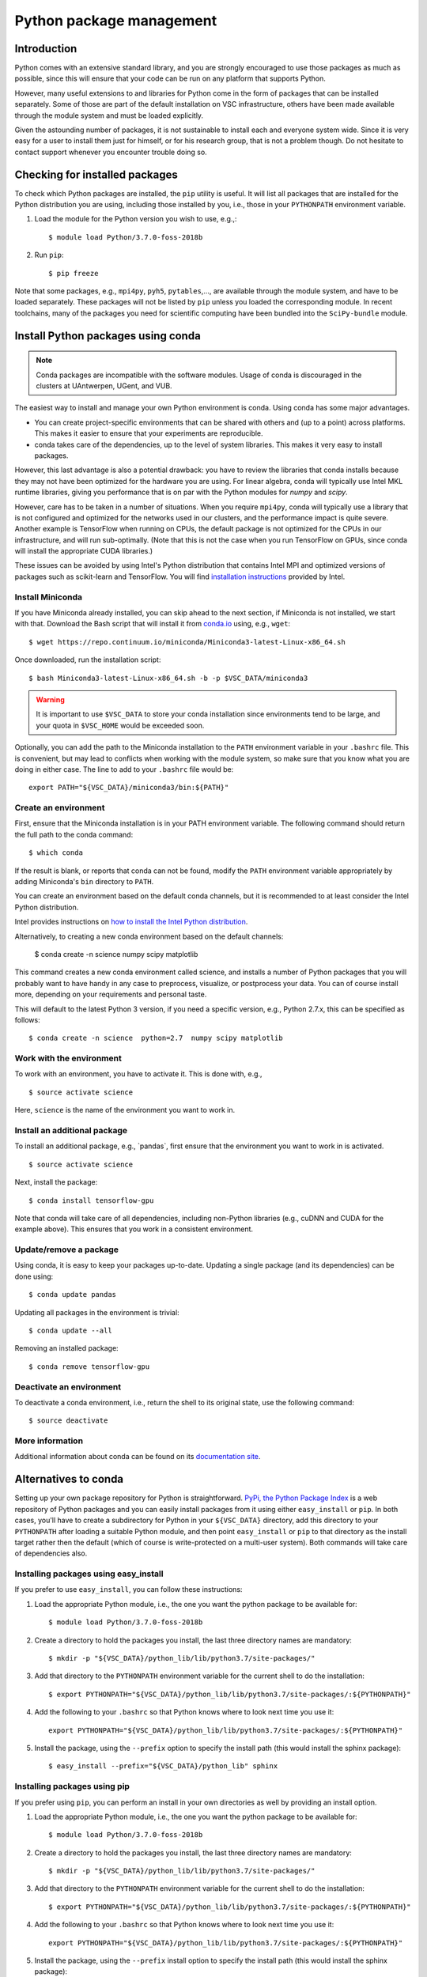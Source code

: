 .. _Python packages:

Python package management
=========================

Introduction
------------

Python comes with an extensive standard library, and you are strongly
encouraged to use those packages as much as possible, since this will
ensure that your code can be run on any platform that supports Python.

However, many useful extensions to and libraries for Python come in the
form of packages that can be installed separately. Some of those are part
of the default installation on VSC infrastructure, others have been made
available through the module system and must be loaded explicitly.

Given the astounding number of packages, it is not sustainable to
install each and everyone system wide. Since it is very easy for a user
to install them just for himself, or for his research group, that is not
a problem though. Do not hesitate to contact support whenever you
encounter trouble doing so.

Checking for installed packages
-------------------------------

To check which Python packages are installed, the ``pip`` utility is
useful. It will list all packages that are installed for the Python
distribution you are using, including those installed by you, i.e.,
those in your ``PYTHONPATH`` environment variable.

#. Load the module for the Python version you wish to use, e.g.,::

      $ module load Python/3.7.0-foss-2018b

#. Run ``pip``::
   
      $ pip freeze

Note that some packages, e.g., ``mpi4py``, ``pyh5``, ``pytables``,...,
are available through the module system, and have to be loaded
separately. These packages will not be listed by ``pip`` unless you
loaded the corresponding module.  In recent toolchains, many of the
packages you need for scientific computing have been bundled into the
``SciPy-bundle`` module.


.. _conda for Python:

Install Python packages using conda
-----------------------------------

.. note::

    Conda packages are incompatible with the software modules.
    Usage of conda is discouraged in the clusters at UAntwerpen, UGent,
    and VUB.

The easiest way to install and manage your own Python environment is
conda.  Using conda has some major advantages.

-  You can create project-specific environments that can be shared with
   others and (up to a point) across platforms.  This makes it easier to
   ensure that your experiments are reproducible.
-  conda takes care of the dependencies, up to the level of system libraries.
   This makes it very easy to install packages.

However, this last advantage is also a potential drawback: you have to
review the libraries that conda installs because they may not have
been optimized for the hardware you are using.  For linear algebra, conda
will typically use Intel MKL runtime libraries, giving you performance that
is on par with the Python modules for `numpy` and `scipy`.

However, care has to be taken in a number of situations.  When you require
``mpi4py``, conda will typically use a library that is not configured and
optimized for the networks used in our clusters, and the performance impact
is quite severe.  Another example is TensorFlow when running on CPUs, the
default package is not optimized for the CPUs in our infrastructure, and will
run sub-optimally.  (Note that this is not the case when you run TensorFlow on
GPUs, since conda will install the appropriate CUDA libraries.)

These issues can be avoided by using Intel's Python distribution that contains
Intel MPI and optimized versions of packages such as scikit-learn and TensorFlow.
You will find `installation instructions <https://software.intel.com/content/www/us/en/develop/articles/using-intel-distribution-for-python-with-anaconda.html>`_
provided by Intel.

.. _install_miniconda_python:

Install Miniconda
~~~~~~~~~~~~~~~~~

If you have Miniconda already installed, you can skip ahead to the next
section, if Miniconda is not installed, we start with that. Download the
Bash script that will install it from `conda.io <https://conda.io/>`_
using, e.g., ``wget``::

   $ wget https://repo.continuum.io/miniconda/Miniconda3-latest-Linux-x86_64.sh

Once downloaded, run the installation script::

   $ bash Miniconda3-latest-Linux-x86_64.sh -b -p $VSC_DATA/miniconda3

.. warning::

   It is important to use ``$VSC_DATA`` to store your conda installation
   since environments tend to be large, and your quota in ``$VSC_HOME``
   would be exceeded soon.

Optionally, you can add the path to the Miniconda installation to the
``PATH`` environment variable in your ``.bashrc`` file. This is convenient, but
may lead to conflicts when working with the module system, so make sure
that you know what you are doing in either case. The line to add to your
``.bashrc`` file would be::

   export PATH="${VSC_DATA}/miniconda3/bin:${PATH}"

.. _create_python_conda_env:

Create an environment
~~~~~~~~~~~~~~~~~~~~~

First, ensure that the Miniconda installation is in your PATH
environment variable. The following command should return the full path
to the conda command::

   $ which conda

If the result is blank, or reports that conda can not be found, modify
the ``PATH`` environment variable appropriately by adding Miniconda's ``bin``
directory to ``PATH``.

You can create an environment based on the default conda channels, but
it is recommended to at least consider the Intel Python distribution.

Intel provides instructions on `how to install the Intel Python distribution
<https://software.intel.com/content/www/us/en/develop/articles/using-intel-distribution-for-python-with-anaconda.html>`_.

Alternatively, to creating a new conda environment based on the default channels:

   $ conda create  -n science  numpy scipy matplotlib

This command creates a new conda environment called science, and
installs a number of Python packages that you will probably want to have
handy in any case to preprocess, visualize, or postprocess your data.
You can of course install more, depending on your requirements and
personal taste.

This will default to the latest Python 3 version, if you need a specific
version, e.g., Python 2.7.x, this can be specified as follows::

   $ conda create -n science  python=2.7  numpy scipy matplotlib


Work with the environment
~~~~~~~~~~~~~~~~~~~~~~~~~

To work with an environment, you have to activate it. This is done with,
e.g.,

::

   $ source activate science

Here, ``science`` is the name of the environment you want to work in.


Install an additional package
~~~~~~~~~~~~~~~~~~~~~~~~~~~~~

To install an additional package, e.g., \`pandas`, first ensure that the
environment you want to work in is activated.

::

   $ source activate science

Next, install the package::

   $ conda install tensorflow-gpu

Note that conda will take care of all dependencies, including
non-Python libraries (e.g., cuDNN and CUDA for the example above). This
ensures that you work in a consistent environment.


Update/remove a package
~~~~~~~~~~~~~~~~~~~~~~~

Using conda, it is easy to keep your packages up-to-date. Updating a
single package (and its dependencies) can be done using::

   $ conda update pandas

Updating all packages in the environment is trivial::

   $ conda update --all

Removing an installed package::

   $ conda remove tensorflow-gpu


Deactivate an environment
~~~~~~~~~~~~~~~~~~~~~~~~~

To deactivate a conda environment, i.e., return the shell to its
original state, use the following command::

   $ source deactivate


More information
~~~~~~~~~~~~~~~~

Additional information about conda can be found on its `documentation
site <https://docs.conda.io/en/latest/>`_.


Alternatives to conda
---------------------

Setting up your own package repository for Python is straightforward. 
`PyPi, the Python Package Index <https://pypi.org/>`_ is a web repository of
Python packages and you can easily install packages from it using either
``easy_install`` or ``pip``. In both cases, you'll have to create a 
subdirectory for Python in your ``${VSC_DATA}`` directory, add this directory
to your ``PYTHONPATH`` after loading a suitable Python module, and then 
point ``easy_install`` or ``pip`` to that directory as the install target
rather then the default (which of course is write-protected on a multi-user
system). Both commands will take care of dependencies also.


Installing packages using easy_install
~~~~~~~~~~~~~~~~~~~~~~~~~~~~~~~~~~~~~~

If you prefer to use ``easy_install``, you can follow these instructions:

#. Load the appropriate Python module, i.e., the one you want the python
   package to be available for::
   
      $ module load Python/3.7.0-foss-2018b
   
#. Create a directory to hold the packages you install, the last three
   directory names are mandatory::
   
      $ mkdir -p "${VSC_DATA}/python_lib/lib/python3.7/site-packages/"
   
#. Add that directory to the ``PYTHONPATH`` environment variable for the
   current shell to do the installation::
   
      $ export PYTHONPATH="${VSC_DATA}/python_lib/lib/python3.7/site-packages/:${PYTHONPATH}"
   
#. Add the following to your ``.bashrc`` so that Python knows where to
   look next time you use it::
   
      export PYTHONPATH="${VSC_DATA}/python_lib/lib/python3.7/site-packages/:${PYTHONPATH}"
   
#. Install the package, using the ``--prefix`` option to specify the
   install path (this would install the sphinx package)::
   
   $ easy_install --prefix="${VSC_DATA}/python_lib" sphinx


Installing packages using  pip
~~~~~~~~~~~~~~~~~~~~~~~~~~~~~~

If you prefer using ``pip``, you can perform an install in your own
directories as well by providing an install option.

#. Load the appropriate Python module, i.e., the one you want the python
   package to be available for::
   
      $ module load Python/3.7.0-foss-2018b
   
#. Create a directory to hold the packages you install, the last three
   directory names are mandatory::
   
      $ mkdir -p "${VSC_DATA}/python_lib/lib/python3.7/site-packages/"
   
#. Add that directory to the ``PYTHONPATH`` environment variable for the
   current shell to do the installation::
   
      $ export PYTHONPATH="${VSC_DATA}/python_lib/lib/python3.7/site-packages/:${PYTHONPATH}"
   
#. Add the following to your ``.bashrc`` so that Python knows where to
   look next time you use it::
   
      export PYTHONPATH="${VSC_DATA}/python_lib/lib/python3.7/site-packages/:${PYTHONPATH}"
   
#. Install the package, using the ``--prefix`` install option to specify
   the install path (this would install the sphinx package)::
   
      $ pip install --install-option="--prefix=${VSC_DATA}/python_lib" sphinx

   For newer version of ``pip``, you would use::

      $ pip install  --prefix="${VSC_DATA}/python_lib" sphinx


Installing Anaconda on NX node (KU Leuven Genius)
-------------------------------------------------

#. Before installing make sure that you do not have a ``.local/lib``
   directory in your ``$VSC_HOME``. In case it exists, please move it to
   some other location or temporary archive. It creates conflicts with
   Anaconda.
#. Download appropriate (64-Bit (x86) Linux Installer) version of Anaconda
   from `https://www.anaconda.com/products/individual#Downloads <https://www.anaconda.com/products/individual#Downloads>`_
#. Change the permissions of the file (if necessary)::

      $ chmod u+x Anaconda3-2019.07-Linux-x86_64.sh

#. Execute the installer::
  
      $ ./Anaconda3-2019.07-Linux-x86_64.sh 

   You will be asked for to accept the license agreement, choose the location where
   it should be installed (please choose your ``$VSC_DATA``). After installation is
   done you can choose to installer to add the Anaconda path to your ``.bashrc``.
   We recommend not to do that as it will prevent creating NX desktops. Instead of
   that you can manually (or in another script) modify your path when you want to
   use Anaconda::

      export PATH="${VSC_DATA}/anaconda3/bin:$PATH"

#. Go to the directory where Anaconda is installed and check for updates, e.g.,::

      $ cd anaconda3/bin/
      $ conda update anaconda-navigator

#. You can start the navigator from that directory with::

      $ ./anaconda-navigator
